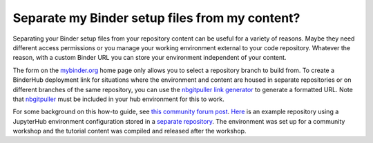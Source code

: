 .. _external_binder_setup:

===============================================
Separate my Binder setup files from my content?
===============================================

Separating your Binder setup files from your repository content can be useful for a variety of reasons. Maybe they need different access permissions or you manage your working environment external to your code repository. Whatever the reason, with a custom Binder URL you can store your environment independent of your content.

The form on the `mybinder.org <https://mybinder.org>`_ home page only allows you to select a repository branch to build from. To create a BinderHub deployment link for situations where the environment and content are housed in separate repositories or on different branches of the same repository, you can use the `nbgitpuller link generator <https://jupyterhub.github.io/nbgitpuller/link?tab=binder>`_ to generate a formatted URL. Note that `nbgitpuller <https://github.com/jupyterhub/nbgitpuller>`_ must be included in your hub environment for this to work.

For some background on this how-to guide, see `this community forum post <https://discourse.jupyter.org/t/improve-documentation-for-new-users-not-working-on-the-master-branch/5509>`_. `Here <https://github.com/ICESAT-2HackWeek/2020_ICESat-2_Hackweek_Tutorials>`_ is an example repository using a JupyterHub environment configuration stored in a `separate repository <https://github.com/ICESAT-2HackWeek/jupyter-image-2020>`_. The environment was set up for a community workshop and the tutorial content was compiled and released after the workshop.
